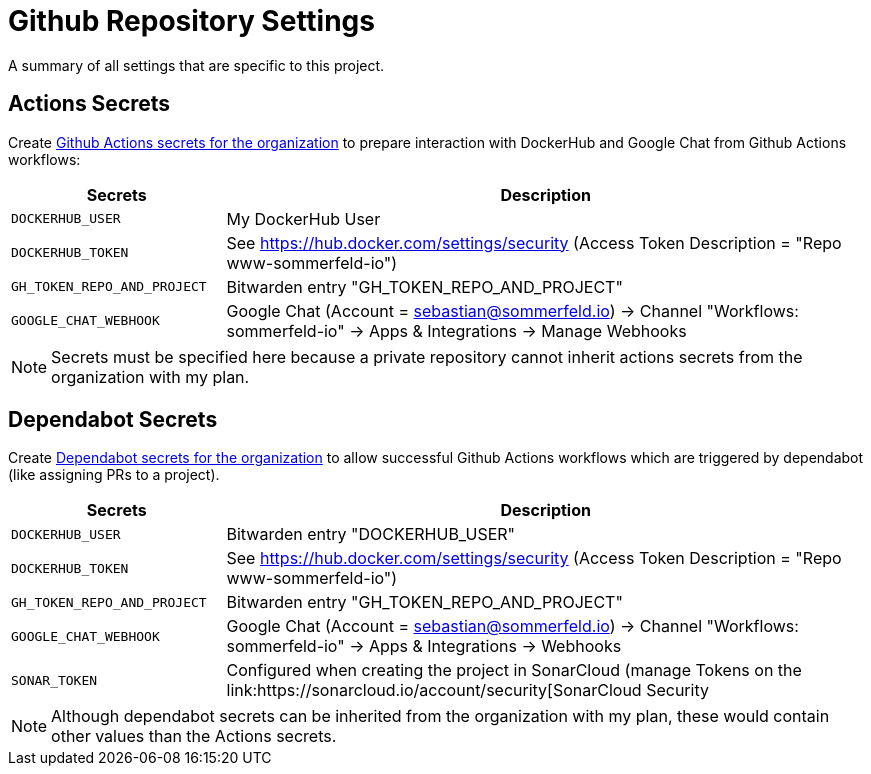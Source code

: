 = Github Repository Settings

A summary of all settings that are specific to this project.

== Actions Secrets
Create link:https://github.com/organizations/sommerfeld-io/settings/secrets/actions[Github Actions secrets for the organization] to prepare interaction with DockerHub and Google Chat from Github Actions workflows:

[cols="1,3", options="header"]
|===
|Secrets |Description
|`DOCKERHUB_USER` |My DockerHub User
|`DOCKERHUB_TOKEN` |See https://hub.docker.com/settings/security (Access Token Description = "Repo www-sommerfeld-io")
|`GH_TOKEN_REPO_AND_PROJECT` |Bitwarden entry "GH_TOKEN_REPO_AND_PROJECT"
|`GOOGLE_CHAT_WEBHOOK` |Google Chat (Account = sebastian@sommerfeld.io) -> Channel "Workflows: sommerfeld-io" -> Apps & Integrations -> Manage Webhooks
|===

NOTE: Secrets must be specified here because a private repository cannot inherit actions secrets from the organization with my plan.

== Dependabot Secrets
Create link:https://github.com/organizations/sommerfeld-io/settings/secrets/dependabot[Dependabot secrets for the organization] to allow successful Github Actions workflows which are triggered by dependabot (like assigning PRs to a project).

[cols="1,3", options="header"]
|===
|Secrets |Description
|`DOCKERHUB_USER` |Bitwarden entry "DOCKERHUB_USER"
|`DOCKERHUB_TOKEN` |See https://hub.docker.com/settings/security (Access Token Description = "Repo www-sommerfeld-io")
|`GH_TOKEN_REPO_AND_PROJECT` |Bitwarden entry "GH_TOKEN_REPO_AND_PROJECT"
|`GOOGLE_CHAT_WEBHOOK` |Google Chat (Account = sebastian@sommerfeld.io) -> Channel "Workflows: sommerfeld-io" -> Apps & Integrations -> Webhooks
|`SONAR_TOKEN` |Configured when creating the project in SonarCloud (manage Tokens on the link:https://sonarcloud.io/account/security[SonarCloud Security
|===

NOTE: Although dependabot secrets can be inherited from the organization with my plan, these would contain other values than the Actions secrets.
